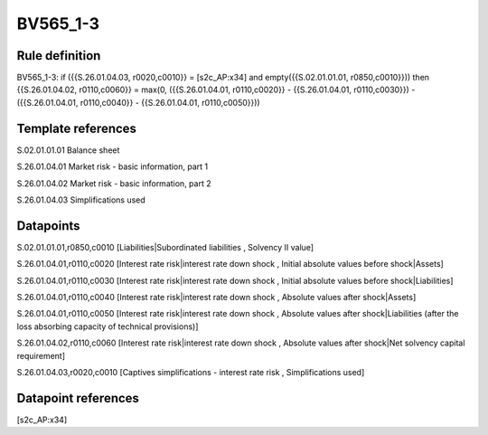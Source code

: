 =========
BV565_1-3
=========

Rule definition
---------------

BV565_1-3: if ({{S.26.01.04.03, r0020,c0010}} = [s2c_AP:x34] and empty({{S.02.01.01.01, r0850,c0010}})) then {{S.26.01.04.02, r0110,c0060}} = max(0, ({{S.26.01.04.01, r0110,c0020}} - {{S.26.01.04.01, r0110,c0030}}) - ({{S.26.01.04.01, r0110,c0040}} - {{S.26.01.04.01, r0110,c0050}}))


Template references
-------------------

S.02.01.01.01 Balance sheet

S.26.01.04.01 Market risk - basic information, part 1

S.26.01.04.02 Market risk - basic information, part 2

S.26.01.04.03 Simplifications used


Datapoints
----------

S.02.01.01.01,r0850,c0010 [Liabilities|Subordinated liabilities , Solvency II value]

S.26.01.04.01,r0110,c0020 [Interest rate risk|interest rate down shock , Initial absolute values before shock|Assets]

S.26.01.04.01,r0110,c0030 [Interest rate risk|interest rate down shock , Initial absolute values before shock|Liabilities]

S.26.01.04.01,r0110,c0040 [Interest rate risk|interest rate down shock , Absolute values after shock|Assets]

S.26.01.04.01,r0110,c0050 [Interest rate risk|interest rate down shock , Absolute values after shock|Liabilities (after the loss absorbing capacity of technical provisions)]

S.26.01.04.02,r0110,c0060 [Interest rate risk|interest rate down shock , Absolute values after shock|Net solvency capital requirement]

S.26.01.04.03,r0020,c0010 [Captives simplifications - interest rate risk , Simplifications used]



Datapoint references
--------------------

[s2c_AP:x34]
